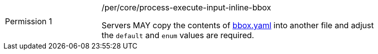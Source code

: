 [[per_core_creation-input-inline-bbox]]
[width="90%",cols="2,6a"]
|===
|Permission {counter:per-id} |/per/core/process-execute-input-inline-bbox +

Servers MAY copy the contents of <<bbox-schema,bbox.yaml>> into another file and adjust the `default` and `enum` values are required.
|===
